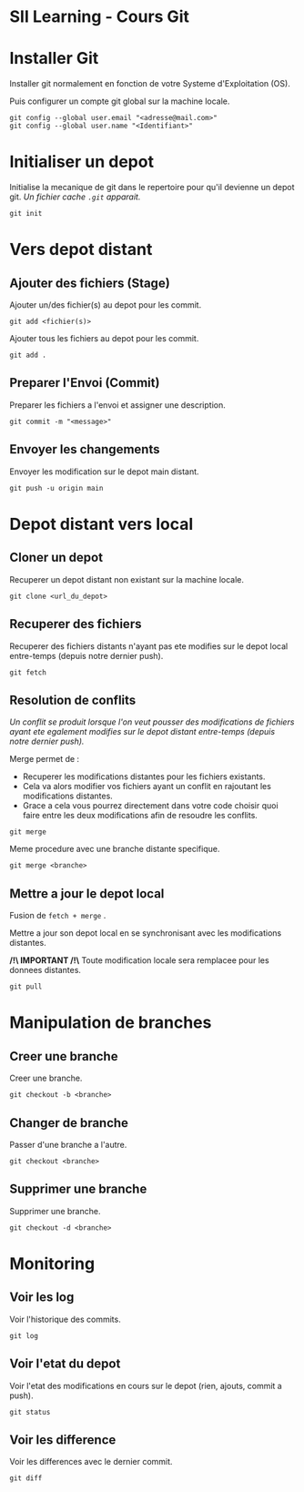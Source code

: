 * SII Learning - Cours Git

* Installer Git

Installer git normalement en fonction de votre Systeme d'Exploitation (OS).

Puis configurer un compte git global sur la machine locale.

#+begin_src shell
git config --global user.email "<adresse@mail.com>"
git config --global user.name "<Identifiant>"
#+end_src

* Initialiser un depot

Initialise la mecanique de git dans le repertoire pour qu'il devienne un depot git.
/Un fichier cache =.git= apparait./

#+begin_src shell
git init
#+end_src

* Vers depot distant

** Ajouter des fichiers (Stage)

Ajouter un/des fichier(s) au depot pour les commit.

#+begin_src shell
git add <fichier(s)>
#+end_src

Ajouter tous les fichiers au depot pour les commit.

#+begin_src shell
git add .
#+end_src

** Preparer l'Envoi (Commit)

Preparer les fichiers a l'envoi et assigner une description.

#+begin_src shell
git commit -m "<message>"
#+end_src

** Envoyer les changements

Envoyer les modification sur le depot main distant.

#+begin_src shell
git push -u origin main
#+end_src

* Depot distant vers local

** Cloner un depot

Recuperer un depot distant non existant sur la machine locale.

#+begin_src shell
git clone <url_du_depot>
#+end_src

** Recuperer des fichiers

Recuperer des fichiers distants n'ayant pas ete modifies sur le depot local entre-temps (depuis notre dernier push).

#+begin_src shell
git fetch
#+end_src

** Resolution de conflits

/Un conflit se produit lorsque l'on veut pousser des modifications de fichiers ayant ete egalement modifies sur le depot distant entre-temps (depuis notre dernier push)./

Merge permet de :
- Recuperer les modifications distantes pour les fichiers existants.
- Cela va alors modifier vos fichiers ayant un conflit en rajoutant les modifications distantes.
- Grace a cela vous pourrez directement dans votre code choisir quoi faire entre les deux modifications afin de resoudre les conflits.

#+begin_src shell
git merge
#+end_src

Meme procedure avec une branche distante specifique.

#+begin_src shell
git merge <branche>
#+end_src

** Mettre a jour le depot local

Fusion de =fetch + merge= .

Mettre a jour son depot local en se synchronisant avec les modifications distantes.

*/!\ IMPORTANT /!\*
Toute modification locale sera remplacee pour les donnees distantes.

#+begin_src shell
git pull
#+end_src

* Manipulation de branches

** Creer une branche

Creer une branche.

#+begin_src shell
git checkout -b <branche>
#+end_src

** Changer de branche

Passer d'une branche a l'autre.

#+begin_src shell
git checkout <branche>
#+end_src

** Supprimer une branche

Supprimer une branche.

#+begin_src shell
git checkout -d <branche>
#+end_src

* Monitoring

** Voir les log

Voir l'historique des commits.

#+begin_src shell
git log
#+end_src

** Voir l'etat du depot

Voir l'etat des modifications en cours sur le depot (rien, ajouts, commit a push).

#+begin_src shell
git status
#+end_src

** Voir les difference

Voir les differences avec le dernier commit.

#+begin_src shell
git diff
#+end_src
